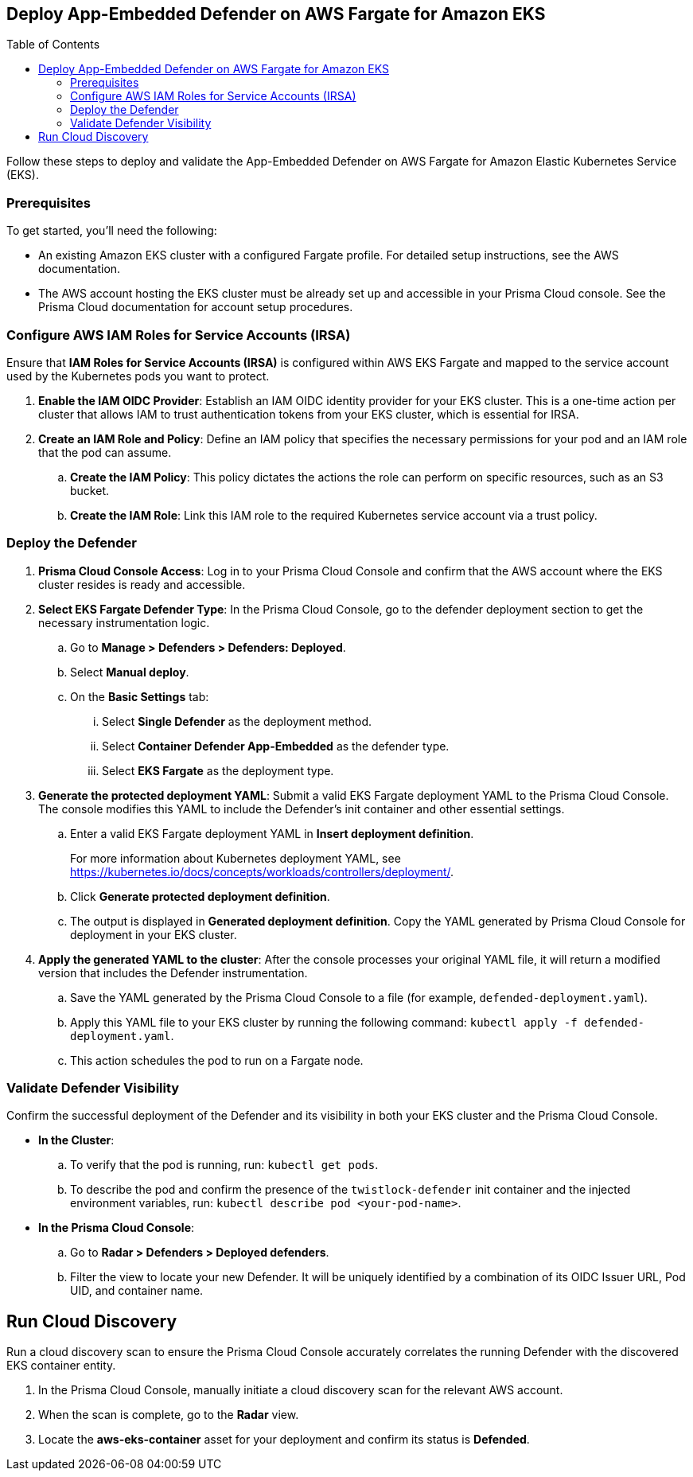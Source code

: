 :toc: macro

== Deploy App-Embedded Defender on AWS Fargate for Amazon EKS

toc::[]

Follow these steps to deploy and validate the App-Embedded Defender on AWS Fargate for Amazon Elastic Kubernetes Service (EKS).

=== Prerequisites

To get started, you'll need the following:

* An existing Amazon EKS cluster with a configured Fargate profile. For detailed setup instructions, see the AWS documentation.
* The AWS account hosting the EKS cluster must be already set up and accessible in your Prisma Cloud console. See the Prisma Cloud documentation for account setup procedures.

[#configure-iam-isra]
=== Configure AWS IAM Roles for Service Accounts (IRSA)

Ensure that **IAM Roles for Service Accounts (IRSA)** is configured within AWS EKS Fargate and mapped to the service account used by the Kubernetes pods you want to protect.

. **Enable the IAM OIDC Provider**: Establish an IAM OIDC identity provider for your EKS cluster. This is a one-time action per cluster that allows IAM to trust authentication tokens from your EKS cluster, which is essential for IRSA.
. **Create an IAM Role and Policy**: Define an IAM policy that specifies the necessary permissions for your pod and an IAM role that the pod can assume.
.. **Create the IAM Policy**: This policy dictates the actions the role can perform on specific resources, such as an S3 bucket.
.. **Create the IAM Role**: Link this IAM role to the required Kubernetes service account via a trust policy.

[#deploy-defender]
=== Deploy the Defender

1.  **Prisma Cloud Console Access**: Log in to your Prisma Cloud Console and confirm that the AWS account where the EKS cluster resides is ready and accessible.
2.  **Select EKS Fargate Defender Type**: In the Prisma Cloud Console, go to the defender deployment section to get the necessary instrumentation logic.
.. Go to **Manage > Defenders > Defenders: Deployed**.
.. Select **Manual deploy**.
.. On the **Basic Settings** tab:
... Select **Single Defender** as the deployment method.
... Select **Container Defender App-Embedded** as the defender type. 
... Select **EKS Fargate** as the deployment type.
3.  **Generate the protected deployment YAML**: Submit a valid EKS Fargate deployment YAML to the Prisma Cloud Console. The console modifies this YAML to include the Defender's init container and other essential settings.
.. Enter a valid EKS Fargate deployment YAML in **Insert deployment definition**.
+
For more information about Kubernetes deployment YAML, see https://kubernetes.io/docs/concepts/workloads/controllers/deployment/[https://kubernetes.io/docs/concepts/workloads/controllers/deployment/].
.. Click **Generate protected deployment definition**. 
.. The output is displayed in **Generated deployment definition**. Copy the YAML generated by Prisma Cloud Console for deployment in your EKS cluster.
4.  **Apply the generated YAML to the cluster**: After the console processes your original YAML file, it will return a modified version that includes the Defender instrumentation.
.. Save the YAML generated by the Prisma Cloud Console to a file (for example, `defended-deployment.yaml`).
.. Apply this YAML file to your EKS cluster by running the following command: `kubectl apply -f defended-deployment.yaml`.
.. This action schedules the pod to run on a Fargate node.

[#validate-defender]
=== Validate Defender Visibility

Confirm the successful deployment of the Defender and its visibility in both your EKS cluster and the Prisma Cloud Console.

* **In the Cluster**:
.. To verify that the pod is running, run: `kubectl get pods`.
.. To describe the pod and confirm the presence of the `twistlock-defender` init container and the injected environment variables, run: `kubectl describe pod <your-pod-name>`.
* **In the Prisma Cloud Console**:
.. Go to **Radar > Defenders > Deployed defenders**.
.. Filter the view to locate your new Defender. It will be uniquely identified by a combination of its OIDC Issuer URL, Pod UID, and container name.

[#run-discovery]
== Run Cloud Discovery

Run a cloud discovery scan to ensure the Prisma Cloud Console accurately correlates the running Defender with the discovered EKS container entity.

.  In the Prisma Cloud Console, manually initiate a cloud discovery scan for the relevant AWS account.
.  When the scan is complete, go to the **Radar** view.
.  Locate the **aws-eks-container** asset for your deployment and confirm its status is **Defended**.
